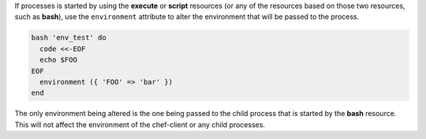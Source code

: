
.. tag environment_variables_access_resource_attributes

If processes is started by using the **execute** or **script** resources (or any of the resources based on those two resources, such as **bash**), use the ``environment`` attribute to alter the environment that will be passed to the process.

.. code-block:: bash

   bash 'env_test' do
     code <<-EOF
     echo $FOO
   EOF
     environment ({ 'FOO' => 'bar' })
   end

The only environment being altered is the one being passed to the child process that is started by the **bash** resource. This will not affect the environment of the chef-client or any child processes.

.. end_tag


